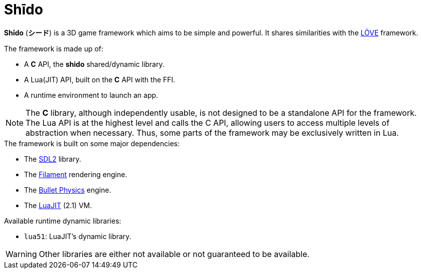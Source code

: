 = Shīdo
ifdef::env-github[]
:tip-caption: :bulb:
:note-caption: :information_source:
:important-caption: :heavy_exclamation_mark:
:caution-caption: :fire:
:warning-caption: :warning:
endif::[]
:toc: left
:toclevels: 5

*Shīdo* (*シード*) is a 3D game framework which aims to be simple and powerful. It shares similarities with the https://love2d.org/[LÖVE] framework.

.The framework is made up of:
- A *C* API, the *shido* shared/dynamic library.
- A Lua(JIT) API, built on the *C* API with the FFI.
- A runtime environment to launch an app.

NOTE: The *C* library, although independently usable, is not designed to be a standalone API for the framework. The Lua API is at the highest level and calls the C API, allowing users to access multiple levels of abstraction when necessary. Thus, some parts of the framework may be exclusively written in Lua.

.The framework is built on some major dependencies:
- The https://www.libsdl.org/index.php[SDL2] library.
- The https://github.com/google/filament[Filament] rendering engine.
- The https://github.com/bulletphysics/bullet3[Bullet Physics] engine.
- The http://luajit.org/luajit.html[LuaJIT] (2.1) VM.

.Available runtime dynamic libraries:
- `lua51`: LuaJIT's dynamic library.

WARNING: Other libraries are either not available or not guaranteed to be available.
